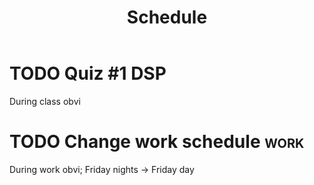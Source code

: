 #+Title: Schedule
# Common Tags: family, school, friends, job, car, personal
# Class Tags: DSP, SOC, HIS, MUS (DSP includes lab)

* TODO Quiz #1 																													:DSP:
	 DEADLINE: <2016-08-19 Fri>
	 During class obvi

* TODO Change work schedule																						 :work:
	 DEADLINE: <2016-08-20 Sat>
	 During work obvi; Friday nights -> Friday day
